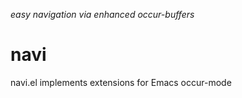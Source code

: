 /easy navigation via enhanced occur-buffers/

* navi

navi.el implements extensions for Emacs occur-mode

